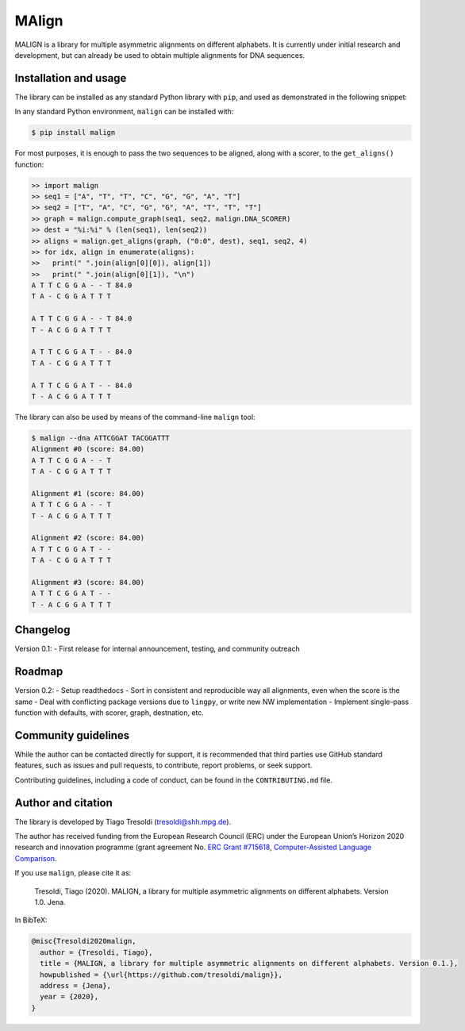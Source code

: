 MAlign
======

|PyPI| |Build Status| |codecov| |Codacy Badge|

MALIGN is a library for multiple asymmetric alignments on different
alphabets. It is currently under initial research and development, but
can already be used to obtain multiple alignments for DNA sequences.

Installation and usage
----------------------

The library can be installed as any standard Python library with
``pip``, and used as demonstrated in the following snippet:

In any standard Python environment, ``malign`` can be installed with:

.. code:: bash

   $ pip install malign

For most purposes, it is enough to pass the two sequences to be aligned,
along with a scorer, to the ``get_aligns()`` function:

.. code:: python

   >> import malign
   >> seq1 = ["A", "T", "T", "C", "G", "G", "A", "T"]
   >> seq2 = ["T", "A", "C", "G", "G", "A", "T", "T", "T"]
   >> graph = malign.compute_graph(seq1, seq2, malign.DNA_SCORER)
   >> dest = "%i:%i" % (len(seq1), len(seq2))
   >> aligns = malign.get_aligns(graph, ("0:0", dest), seq1, seq2, 4)
   >> for idx, align in enumerate(aligns):
   >>   print(" ".join(align[0][0]), align[1])
   >>   print(" ".join(align[0][1]), "\n")
   A T T C G G A - - T 84.0
   T A - C G G A T T T

   A T T C G G A - - T 84.0
   T - A C G G A T T T

   A T T C G G A T - - 84.0
   T A - C G G A T T T

   A T T C G G A T - - 84.0
   T - A C G G A T T T

The library can also be used by means of the command-line ``malign``
tool:

.. code:: bash

   $ malign --dna ATTCGGAT TACGGATTT
   Alignment #0 (score: 84.00)
   A T T C G G A - - T
   T A - C G G A T T T

   Alignment #1 (score: 84.00)
   A T T C G G A - - T
   T - A C G G A T T T

   Alignment #2 (score: 84.00)
   A T T C G G A T - -
   T A - C G G A T T T

   Alignment #3 (score: 84.00)
   A T T C G G A T - -
   T - A C G G A T T T

Changelog
---------

Version 0.1: - First release for internal announcement, testing, and
community outreach

Roadmap
-------

Version 0.2: - Setup readthedocs - Sort in consistent and reproducible
way all alignments, even when the score is the same - Deal with
conflicting package versions due to ``lingpy``, or write new NW
implementation - Implement single-pass function with defaults, with
scorer, graph, destnation, etc.

Community guidelines
--------------------

While the author can be contacted directly for support, it is
recommended that third parties use GitHub standard features, such as
issues and pull requests, to contribute, report problems, or seek
support.

Contributing guidelines, including a code of conduct, can be found in
the ``CONTRIBUTING.md`` file.

Author and citation
-------------------

The library is developed by Tiago Tresoldi (tresoldi@shh.mpg.de).

The author has received funding from the European Research Council (ERC)
under the European Union’s Horizon 2020 research and innovation
programme (grant agreement No. \ `ERC Grant
#715618 <https://cordis.europa.eu/project/rcn/206320/factsheet/en>`__,
`Computer-Assisted Language Comparison <https://digling.org/calc/>`__.

If you use ``malign``, please cite it as:

   Tresoldi, Tiago (2020). MALIGN, a library for multiple asymmetric
   alignments on different alphabets. Version 1.0. Jena.

In BibTeX:

.. code:: bibtex

   @misc{Tresoldi2020malign,
     author = {Tresoldi, Tiago},
     title = {MALIGN, a library for multiple asymmetric alignments on different alphabets. Version 0.1.},
     howpublished = {\url{https://github.com/tresoldi/malign}},
     address = {Jena},
     year = {2020},
   }

.. |PyPI| image:: https://img.shields.io/pypi/v/malign.svg
   :target: https://pypi.org/project/malign
.. |Build Status| image:: https://travis-ci.org/tresoldi/malign.svg?branch=master
   :target: https://travis-ci.org/tresoldi/malign
.. |codecov| image:: https://codecov.io/gh/tresoldi/malign/branch/master/graph/badge.svg
   :target: https://codecov.io/gh/tresoldi/malign
.. |Codacy Badge| image:: https://api.codacy.com/project/badge/Grade/f6428290a03742e69a6a5cb512a99650
   :target: https://www.codacy.com/manual/tresoldi/malign?utm_source=github.com&utm_medium=referral&utm_content=tresoldi/malign&utm_campaign=Badge_Grade
